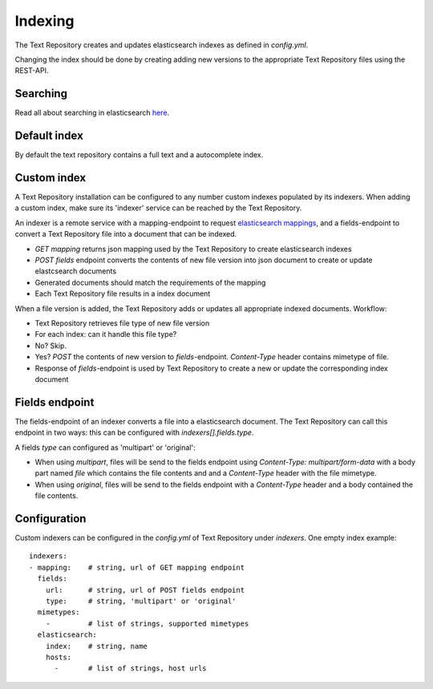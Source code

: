 .. |tr| replace:: Text Repository

Indexing
========

The |tr| creates and updates elasticsearch indexes as defined in `config.yml`.

Changing the index should be done by creating adding new versions to the appropriate |tr| files using the REST-API.

Searching
---------

Read all about searching in elasticsearch `here <https://www.elastic.co/guide/en/elastic-stack/current/index.html>`_.

Default index
-------------

By default the text repository contains a full text and a autocomplete index.

Custom index
------------

A |tr| installation can be configured to any number custom indexes populated by its indexers.
When adding a custom index, make sure its 'indexer' service can be reached by the |tr|.

An indexer is a remote service with a mapping-endpoint to request `elasticsearch mappings <https://www.elastic.co/guide/en/elasticsearch/reference/current/mapping.html>`_, and a fields-endpoint to convert a |tr| file into a document that can be indexed.

- `GET mapping` returns json mapping used by the |tr| to create elasticsearch indexes
- `POST fields` endpoint converts the contents of new file version into json document to create or update elastcsearch documents
- Generated documents should match the requirements of the mapping
- Each |tr| file results in a index document

When a file version is added, the |tr| adds or updates all appropriate indexed documents. Workflow:

- |tr| retrieves file type of new file version
- For each index: can it handle this file type?
- No? Skip.
- Yes? `POST` the contents of new version to `fields`-endpoint. `Content-Type` header contains mimetype of file.
- Response of `fields`-endpoint is used by |tr| to create a new or update the corresponding index document

Fields endpoint
-----------

The fields-endpoint of an indexer converts a file into a elasticsearch document. The |tr| can call this endpoint in two ways: this can be configured with `indexers[].fields.type`.

A fields `type` can configured as 'multipart' or 'original':

- When using *multipart*, files will be send to the fields endpoint using `Content-Type: multipart/form-data` with a body part named `file` which contains the file contents and and a `Content-Type` header with the file mimetype.
- When using *original*, files will be send to the fields endpoint with a `Content-Type` header and a body contained the file contents.


Configuration
-------------
Custom indexers can be configured in the `config.yml` of |tr| under `indexers`.
One empty index example: ::

  indexers:
  - mapping:    # string, url of GET mapping endpoint
    fields:
      url:      # string, url of POST fields endpoint
      type:     # string, 'multipart' or 'original'
    mimetypes:
      -         # list of strings, supported mimetypes
    elasticsearch:
      index:    # string, name
      hosts:
        -       # list of strings, host urls


